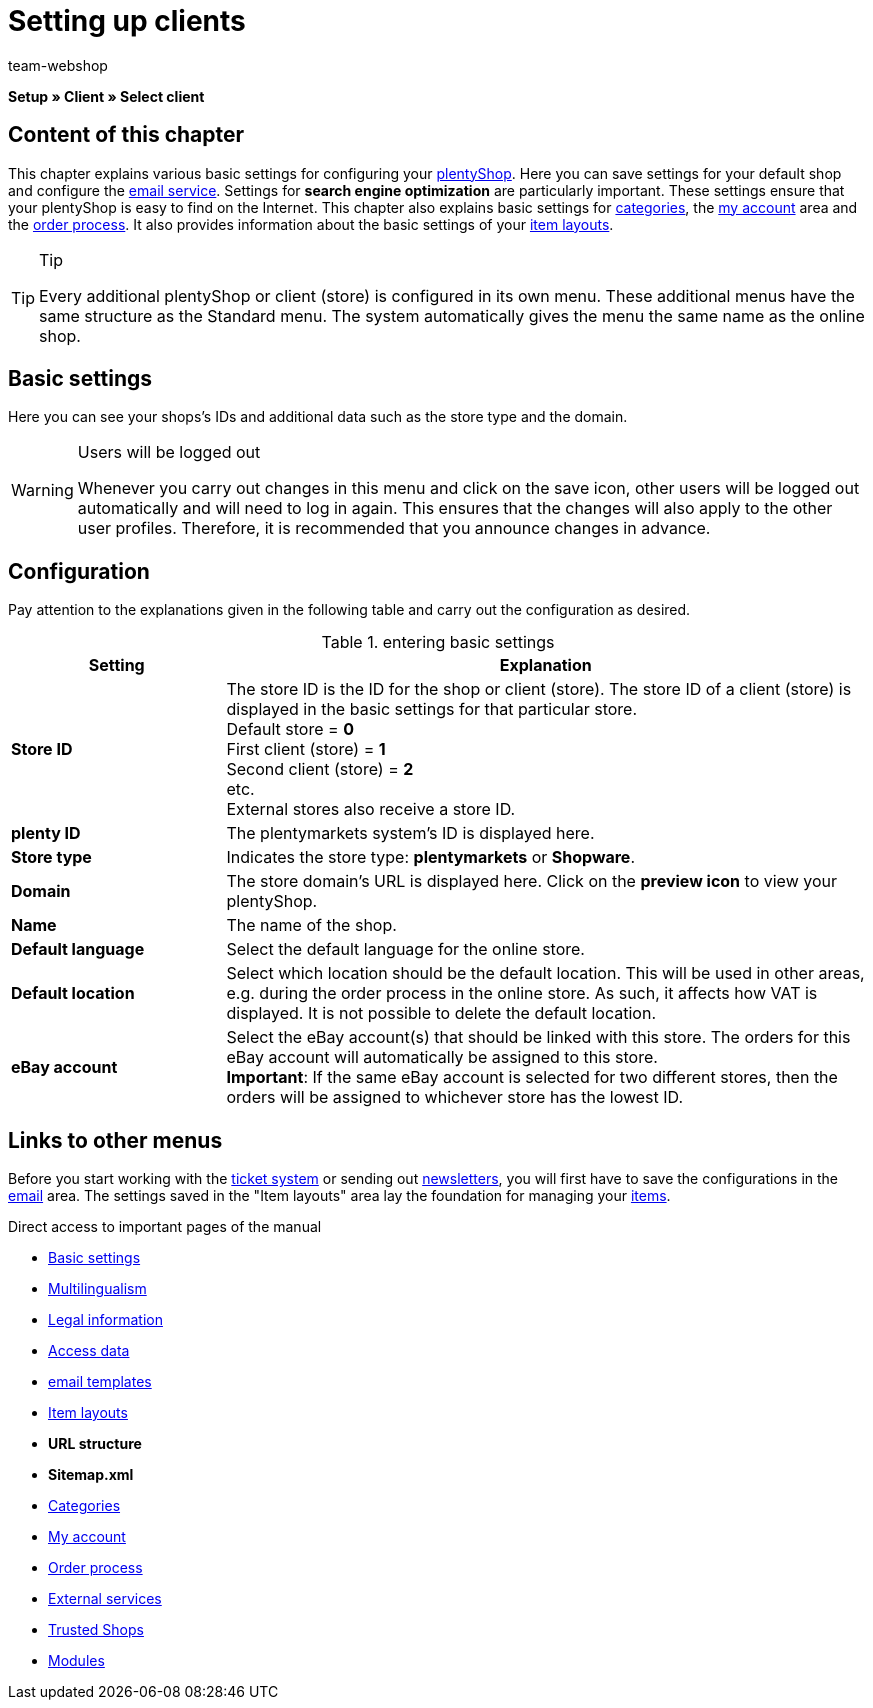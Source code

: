= Setting up clients
:author: team-webshop
:keywords: Store, Client, Shop, plentyShop, Webshop, Online shop
:id: BU7X5JP

*Setup » Client » Select client*

== Content of this chapter

This chapter explains various basic settings for configuring your xref:omni-channel:online-store.adoc#[plentyShop]. Here you can save settings for your default shop and configure the xref:crm:sending-emails.adoc#[email service]. Settings for *search engine optimization* are particularly important. These settings ensure that your plentyShop is easy to find on the Internet. This chapter also explains basic settings for xref:item:managing-categories.adoc#[categories], the xref:omni-channel:my-account.adoc#[my account] area and the xref:omni-channel:order-process.adoc#[order process]. It also provides information about the basic settings of your xref:omni-channel:item-layouts.adoc#[item layouts].

[TIP]
.Tip
====
Every additional plentyShop or client (store) is configured in its own menu. These additional menus have the same structure as the Standard menu. The system automatically gives the menu the same name as the online shop.
====

[#basic-settings]
== Basic settings

Here you can see your shops's IDs and additional data such as the store type and the domain.

[WARNING]
.Users will be logged out
====
Whenever you carry out changes in this menu and click on the save icon, other users will be logged out automatically and will need to log in again. This ensures that the changes will also apply to the other user profiles. Therefore, it is recommended that you announce changes in advance.
====

== Configuration

Pay attention to the explanations given in the following table and carry out the configuration as desired.

.entering basic settings
[cols="1,3"]
|====
|Setting |Explanation

| *Store ID*
|The store ID is the ID for the shop or client (store). The store ID of a client (store) is displayed in the basic settings for that particular store. +
Default store = *0* +
First client (store) = *1* +
Second client (store) = *2* +
etc. +
External stores also receive a store ID.

| *plenty ID*
|The plentymarkets system's ID is displayed here.

| *Store type*
|Indicates the store type: *plentymarkets* or *Shopware*.

| *Domain*
|The store domain's URL is displayed here. Click on the *preview icon* to view your plentyShop.

| *Name*
|The name of the shop.

| *Default language*
|Select the default language for the online store.

| *Default location*
|Select which location should be the default location. This will be used in other areas, e.g. during the order process in the online store. As such, it affects how VAT is displayed. It is not possible to delete the default location.

| *eBay account*
|Select the eBay account(s) that should be linked with this store. The orders for this eBay account will automatically be assigned to this store. +
*Important*: If the same eBay account is selected for two different stores, then the orders will be assigned to whichever store has the lowest ID.
|====


== Links to other menus

Before you start working with the xref:crm:using-the-ticket-system.adoc#[ticket system] or sending out xref:crm:sending-newsletters.adoc#[newsletters], you will first have to save the configurations in the xref:crm:sending-emails.adoc#[email] area. The settings saved in the "Item layouts" area lay the foundation for managing your <<item#, items>>.

Direct access to important pages of the manual

* xref:omni-channel:setting-up-clients.adoc#basic-settings[Basic settings]
* xref:omni-channel:multilingual-online-store.adoc#[Multilingualism]
* xref:omni-channel:online-store.adoc#legal-information[Legal information]
* xref:crm:sending-emails.adoc#100[Access data]
* xref:crm:sending-emails.adoc#1200[email templates]
* xref:omni-channel:item-layouts.adoc#[Item layouts]
* *URL structure*
* *Sitemap.xml*
* xref:item:managing-categories.adoc#[Categories]
* xref:omni-channel:my-account.adoc#[My account]
* xref:omni-channel:order-process.adoc#[Order process]
* xref:omni-channel:extras.adoc#[External services]
* xref:omni-channel:trusted-shops.adoc#[Trusted Shops]
* xref:omni-channel:modules.adoc#[Modules]
